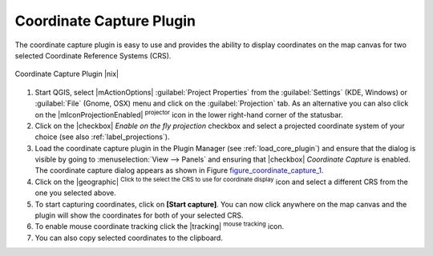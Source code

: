.. comment out this Section (by putting '|updatedisclaimer|' on top) if file is not uptodate with release

.. _coordcapt:

Coordinate Capture Plugin
=========================


The coordinate capture plugin is easy to use and provides the 
ability to display coordinates on the map canvas for two 
selected Coordinate Reference Systems (CRS).

.. _figure_coordinate_capture_1:

.. only:: html

   **Figure Coordinate Capture 1:**

.. figure:: /static/user_manual/plugins/coordinate_capture_dialog.png
   :align: center
   :width: 20em

   Coordinate Capture Plugin |nix|

#. Start QGIS, select |mActionOptions| :guilabel:`Project Properties` from 
   the :guilabel:`Settings` (KDE, Windows) or :guilabel:`File` (Gnome, OSX) menu 
   and click on the :guilabel:`Projection` tab. As an alternative you 
   can also click on the |mIconProjectionEnabled| :sup:`projector` icon in 
   the lower right-hand corner of the statusbar.
#. Click on the |checkbox| `Enable on the fly projection` checkbox and select 
   a projected coordinate system of your choice (see also :ref:`label_projections`).
#. Load the coordinate capture plugin in the Plugin Manager (see 
   :ref:`load_core_plugin`) and ensure that the dialog is visible by going 
   to :menuselection:`View --> Panels` and ensuring that 
   |checkbox| `Coordinate Capture` is enabled. 
   The coordinate capture dialog appears as shown in Figure figure_coordinate_capture_1_.
#. Click on the |geographic| :sup:`Click to the select the CRS to use for 
   coordinate display` icon and select a different CRS from the one you selected above.
#. To start capturing coordinates, click on **[Start capture]**. You can now 
   click anywhere on the map canvas and the plugin will show the coordinates for both 
   of your selected CRS.
#. To enable mouse coordinate tracking click the |tracking| :sup:`mouse tracking` icon.
#. You can also copy selected coordinates to the clipboard.

